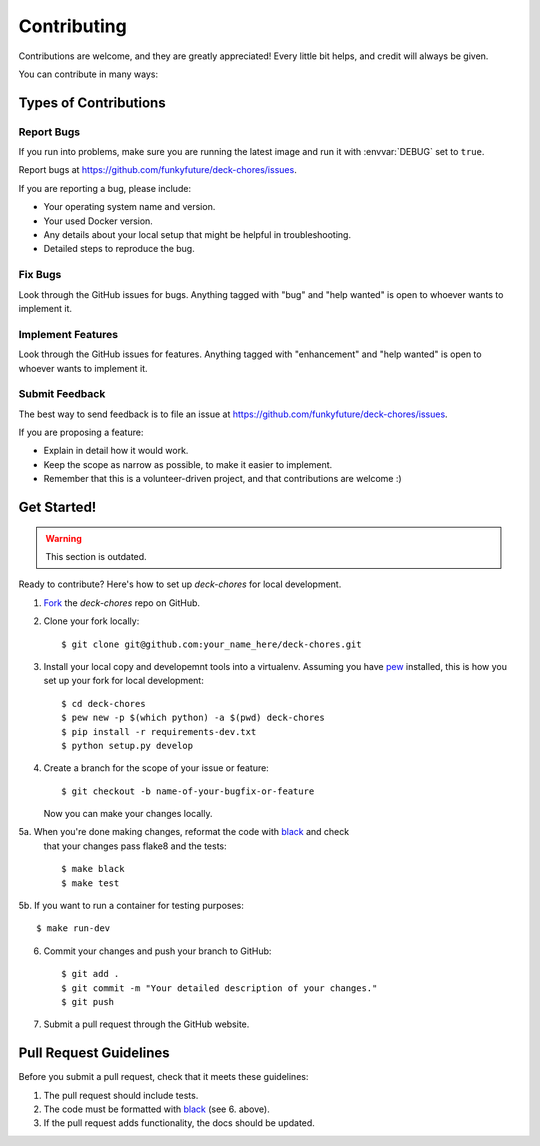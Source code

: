 .. highlight:: shell

============
Contributing
============

Contributions are welcome, and they are greatly appreciated! Every
little bit helps, and credit will always be given.

You can contribute in many ways:

Types of Contributions
----------------------

Report Bugs
~~~~~~~~~~~

If you run into problems, make sure you are running the latest image and run
it with :envvar:`DEBUG` set to ``true``.

Report bugs at https://github.com/funkyfuture/deck-chores/issues.

If you are reporting a bug, please include:

* Your operating system name and version.
* Your used Docker version.
* Any details about your local setup that might be helpful in troubleshooting.
* Detailed steps to reproduce the bug.

Fix Bugs
~~~~~~~~

Look through the GitHub issues for bugs. Anything tagged with "bug"
and "help wanted" is open to whoever wants to implement it.

Implement Features
~~~~~~~~~~~~~~~~~~

Look through the GitHub issues for features. Anything tagged with "enhancement"
and "help wanted" is open to whoever wants to implement it.

Submit Feedback
~~~~~~~~~~~~~~~

The best way to send feedback is to file an issue at https://github.com/funkyfuture/deck-chores/issues.

If you are proposing a feature:

* Explain in detail how it would work.
* Keep the scope as narrow as possible, to make it easier to implement.
* Remember that this is a volunteer-driven project, and that contributions
  are welcome :)

Get Started!
------------

.. warning::

    This section is outdated.

Ready to contribute? Here's how to set up `deck-chores` for local development.

1. Fork_ the `deck-chores` repo on GitHub.
2. Clone your fork locally::

    $ git clone git@github.com:your_name_here/deck-chores.git

3. Install your local copy and developemnt tools into a virtualenv. Assuming
   you have pew_ installed, this is how you set up your fork for local
   development::

    $ cd deck-chores
    $ pew new -p $(which python) -a $(pwd) deck-chores
    $ pip install -r requirements-dev.txt
    $ python setup.py develop

4. Create a branch for the scope of your issue or feature::

    $ git checkout -b name-of-your-bugfix-or-feature

   Now you can make your changes locally.

5a. When you're done making changes, reformat the code with black_ and check
    that your changes pass flake8 and the tests::

    $ make black
    $ make test

5b. If you want to run a container for testing purposes::

    $ make run-dev

6. Commit your changes and push your branch to GitHub::

    $ git add .
    $ git commit -m "Your detailed description of your changes."
    $ git push

7. Submit a pull request through the GitHub website.

Pull Request Guidelines
-----------------------

Before you submit a pull request, check that it meets these guidelines:

1. The pull request should include tests.
2. The code must be formatted with black_ (see 6. above).
3. If the pull request adds functionality, the docs should be updated.


.. _black: https://pypi.org/project/black/
.. _Fork: https://github.com/funkyfuture/deck-chores/fork
.. _pew: https://github.com/berdario/pew
